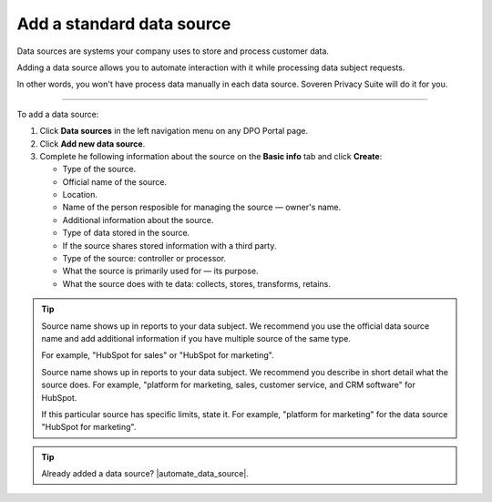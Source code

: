 Add a standard data source
=============================

Data sources are systems your company uses to store and process customer data.

Adding a data source allows you to automate interaction with it while processing data subject requests.

In other words, you won't have process data manually in each data source. Soveren Privacy Suite will do it for you.

------------

To add a data source:

1. Click **Data sources** in the left navigation menu on any DPO Portal page.

2. Click **Add new data source**.

3. Complete he following information about the source on the **Basic info** tab and click **Create**:

   * Type of the source.
   * Official name of the source.
   * Location.
   * Name of the person resposible for managing the source — owner's name.
   * Additional information about the source.
   * Type of data stored in the source.
   * If the source shares stored information with a third party.
   * Type of the source: controller or processor.
   * What the source is primarily used for — its purpose.
   * What the source does with te data: collects, stores, transforms, retains.

.. tip::

   Source name shows up in reports to your data subject. We recommend you use the official data source name and add additional information if you have multiple source of the same type.

   For example, "HubSpot for sales" or "HubSpot for marketing".

   Source name shows up in reports to your data subject. We recommend you describe in short detail what the source does. For example, "platform for marketing, sales, customer service, and CRM software" for HubSpot.

   If this particular source has specific limits, state it. For example, "platform for marketing" for the data source "HubSpot for marketing".

.. Tip::

   Already added a data source? |automate_data_source|.

.. |automate_data_source| raw:: html

   <a href="https://docs.soveren.io/automate-data-source.html" target="_blank">Read how to automate data processing in it</a>














